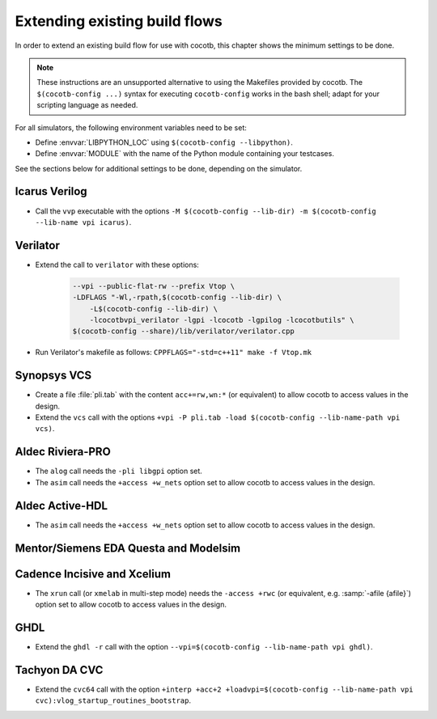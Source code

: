 .. _custom-flows:

******************************
Extending existing build flows
******************************

In order to extend an existing build flow for use with cocotb,
this chapter shows the minimum settings to be done.

.. note::
   These instructions are an unsupported alternative to using the Makefiles provided by cocotb.
   The ``$(cocotb-config ...)`` syntax for executing ``cocotb-config`` works in the bash shell;
   adapt for your scripting language as needed.


For all simulators, the following environment variables need to be set:

* Define :envvar:`LIBPYTHON_LOC` using ``$(cocotb-config --libpython)``.
* Define :envvar:`MODULE` with the name of the Python module containing your testcases.

See the sections below for additional settings to be done, depending on the simulator.

.. _custom-flows-icarus:

Icarus Verilog
==============

* Call the ``vvp`` executable with the options
  ``-M $(cocotb-config --lib-dir) -m $(cocotb-config --lib-name vpi icarus)``.

Verilator
=========

* Extend the call to ``verilator`` with these options:

   .. code-block::

      --vpi --public-flat-rw --prefix Vtop \
      -LDFLAGS "-Wl,-rpath,$(cocotb-config --lib-dir) \
          -L$(cocotb-config --lib-dir) \
          -lcocotbvpi_verilator -lgpi -lcocotb -lgpilog -lcocotbutils" \
      $(cocotb-config --share)/lib/verilator/verilator.cpp

* Run Verilator's makefile as follows: ``CPPFLAGS="-std=c++11" make -f Vtop.mk``

.. _custom-flows-vcs:

Synopsys VCS
============

* Create a file :file:`pli.tab` with the content ``acc+=rw,wn:*`` (or equivalent)
  to allow cocotb to access values in the design.
* Extend the ``vcs`` call with the options
  ``+vpi -P pli.tab -load $(cocotb-config --lib-name-path vpi vcs)``.

.. _custom-flows-aldec:
.. _custom-flows-riviera:

Aldec Riviera-PRO
=================

* The ``alog`` call needs the ``-pli libgpi`` option set.
* The ``asim`` call needs the ``+access +w_nets`` option set to allow cocotb to access values in the design.

.. tabs::

   .. group-tab:: Design with a VHDL Toplevel

      For a design with a VHDL toplevel, call the ``asim`` executable with the option
      ``-loadvhpi $(cocotb-config --lib-name-path vhpi riviera):vhpi_startup_routines_bootstrap``.

      Set the :envvar:`GPI_EXTRA` environment variable to
      ``$(cocotb-config --lib-name-path vpi riviera):cocotbvpi_entry_point``
      if there are also (System)Verilog modules in the design.

   .. group-tab:: Design with a (System)Verilog Toplevel

      For a design with a (System)Verilog toplevel, call the ``asim`` executable with the option
      ``-pli $(cocotb-config --lib-name-path vpi riviera)``.

      Set the :envvar:`GPI_EXTRA` environment variable to
      ``$(cocotb-config --lib-name-path vhpi riviera):cocotbvhpi_entry_point``
      if there are also VHDL modules in the design.

.. _custom-flows-activehdl:

Aldec Active-HDL
================

* The ``asim`` call needs the ``+access +w_nets`` option set to allow cocotb to access values in the design.

.. tabs::

   .. group-tab:: Design with a VHDL Toplevel

      For a design with a VHDL toplevel, call the ``asim`` executable with the option
      ``-loadvhpi $(cocotb-config --lib-name-path vhpi activehdl):vhpi_startup_routines_bootstrap``.

      Set the :envvar:`GPI_EXTRA` environment variable to
      ``$(cocotb-config --lib-name-path vpi activehdl):cocotbvpi_entry_point``
      if there are also (System)Verilog modules in the design.

   .. group-tab:: Design with a (System)Verilog Toplevel

      For a design with a (System)Verilog toplevel, call the ``asim`` executable with the option
      ``-pli $(cocotb-config --lib-name-path vpi activehdl)``.

      Set the :envvar:`GPI_EXTRA` environment variable to
      ``$(cocotb-config --lib-name-path vhpi activehdl):cocotbvhpi_entry_point``
      if there are also VHDL modules in the design.

.. _custom-flows-siemens:

Mentor/Siemens EDA Questa and Modelsim
======================================

.. tabs::

   .. group-tab:: Design with a VHDL Toplevel

      For a design with a VHDL toplevel, call the ``vsim`` executable with the option
      ``-foreign "cocotb_init $(cocotb-config --lib-name-path fli questa)"``.

      Set the :envvar:`GPI_EXTRA` environment variable to
      ``$(cocotb-config --lib-name-path vpi questa):cocotbvpi_entry_point``
      if there are also (System)Verilog modules in the design.

   .. group-tab:: Design with a (System)Verilog Toplevel

      For a design with a (System)Verilog toplevel, call the ``vsim`` executable with the option
      ``-pli $(cocotb-config --lib-name-path vpi questa)``.

      Set the :envvar:`GPI_EXTRA` environment variable to
      ``$(cocotb-config --lib-name-path fli questa):cocotbfli_entry_point``
      if there are also VHDL modules in the design.

.. _custom-flows-cadence:

Cadence Incisive and Xcelium
============================

* The ``xrun`` call (or ``xmelab`` in multi-step mode) needs the ``-access +rwc``
  (or equivalent, e.g. :samp:`-afile {afile}`) option set to allow cocotb to access values in the design.

.. tabs::

   .. group-tab:: Design with a VHDL Toplevel

      For a design with a VHDL toplevel, call the ``xrun`` or ``xmelab`` executable with the option
      ``-loadvpi $(cocotb-config --lib-name-path vpi xcelium):vlog_startup_routines_bootstrap``.

      Set the :envvar:`GPI_EXTRA` environment variable to
      ``$(cocotb-config --lib-name-path vhpi xcelium):cocotbvhpi_entry_point``.
      This is because directly loading the VHPI library causes an error in Xcelium,
      so always load the VPI library and supply VHPI via ``GPI_EXTRA``.

   .. group-tab:: Design with a (System)Verilog Toplevel

      For a design with a (System)Verilog toplevel, call the ``xrun`` or ``xmelab`` executable with the option
      ``-loadvpi $(cocotb-config --lib-name-path vpi xcelium):vlog_startup_routines_bootstrap``.

      Set the :envvar:`GPI_EXTRA` environment variable to
      ``$(cocotb-config --lib-name-path vhpi xcelium):cocotbvhpi_entry_point``
      if there are also VHDL modules in the design.

.. _custom-flows-ghdl:

GHDL
====

* Extend the ``ghdl -r`` call with the option
  ``--vpi=$(cocotb-config --lib-name-path vpi ghdl)``.

.. _custom-flows-cvc:

Tachyon DA CVC
==============

* Extend the ``cvc64`` call with the option
  ``+interp +acc+2 +loadvpi=$(cocotb-config --lib-name-path vpi cvc):vlog_startup_routines_bootstrap``.
